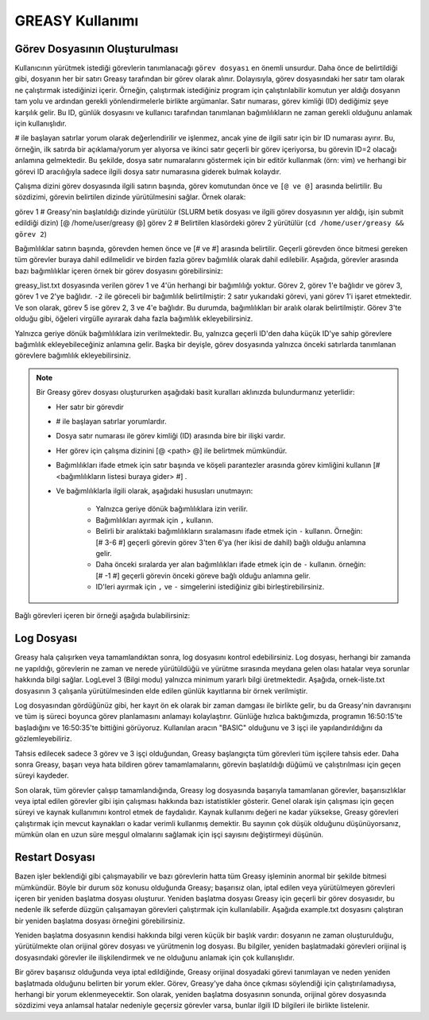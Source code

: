 .. _greasy-kilavuzu:


GREASY Kullanımı
=================

Görev Dosyasının Oluşturulması
--------------------------------

Kullanıcının yürütmek istediği  görevlerin tanımlanacağı ``görev dosyası`` en önemli unsurdur. Daha önce de belirtildiği gibi, dosyanın her bir satırı Greasy tarafından bir görev olarak alınır. Dolayısıyla, görev dosyasındaki her satır tam olarak ne çalıştırmak istediğinizi içerir. Örneğin, çalıştırmak istediğiniz program için çalıştırılabilir komutun yer aldığı dosyanın tam yolu ve ardından gerekli yönlendirmelerle birlikte argümanlar. Satır numarası, görev kimliği (ID) dediğimiz şeye karşılık gelir. Bu ID, günlük dosyasını ve kullanıcı tarafından tanımlanan bağımlılıkların ne zaman gerekli olduğunu anlamak için kullanışlıdır.

# ile başlayan satırlar yorum olarak değerlendirilir ve işlenmez, ancak yine de ilgili satır için bir ID numarası ayırır. Bu, örneğin, ilk satırda bir açıklama/yorum yer alıyorsa ve ikinci satır geçerli bir görev içeriyorsa, bu görevin ID=2 olacağı anlamına gelmektedir. Bu şekilde, dosya satır numaralarını göstermek için bir editör kullanmak (örn: vim) ve herhangi bir görevi ID aracılığıyla sadece ilgili dosya satır numarasına giderek bulmak kolaydır.

Çalışma dizini görev dosyasında ilgili satırın başında, görev komutundan önce ve ``[@ ve @]`` arasında belirtilir. Bu sözdizimi, görevin belirtilen dizinde yürütülmesini sağlar. Örnek olarak:

görev 1 # Greasy'nin başlatıldığı dizinde yürütülür (SLURM betik dosyası ve ilgili görev dosyasının yer aldığı, işin submit edildiği dizin)
[@ /home/user/greasy @] görev 2 # Belirtilen klasördeki görev 2 yürütülür (``cd /home/user/greasy && görev 2``)

Bağımlılıklar satırın başında, görevden hemen önce ve [# ve #] arasında belirtilir. Geçerli görevden önce bitmesi gereken tüm görevler buraya dahil edilmelidir ve birden fazla görev bağımlılık olarak dahil edilebilir. Aşağıda, görevler arasında bazı bağımlılıklar içeren örnek bir görev dosyasını görebilirsiniz:

.. dropdown:: :octicon:`codespaces;1.5em;secondary` Görev Dosyası (Tıklayınız)
    :color: info

        .. tab-set::

            .. tab-item:: greasy_list.txt

                .. code-block:: bash

                    task1
                    [# 1 #] task2
                    [# -2, 2 #] task3
                    task4
                    [# 2-4 #] task5

            .. tab-item:: job-greasy.slurm

                .. code-block:: bash
            
                    #!/bin/bash
                    #SBATCH --account=kullanici_adiniz
                    #SBATCH --output=slurm-%j.out
                    #SBATCH --error=slurm-%j.err
                    #SBATCH --time=01:00:00
                    #SBATCH --job-name=greasy-test

                    #SBATCH --partition=orfoz
                    #SBATCH --ntasks=112
                    #SBATCH --nodes=1
                    #SBATCH --cpus-per-task=1

                    #SBATCH --mail-user= your_email_address
                    #SBATCH --mail-type=BEGIN,END,FAIL
                    #SBATCH --mail-type=ALL

                    
                    echo " GREASY "
                    echo "SLURM_NODELIST $SLURM_NODELIST"
                    echo "NUMBER OF TASKS $SLURM_NTASKS"
                    echo "NUMBER OF CORES=$SLURM_NPROCS"

                    ### Load modules

                    module purge
                    module load lib/greasy/greasy

                    ### module listesinden kullanilacak program varsa ilgili program icin gerekli moduller de ayrica yuklenmelidir.

                    echo "We have the modules: $(module list 2>&1)" > ${SLURM_JOB_ID}.info

                    ### calistirilacak islerin sirali listesinin yer aldigi dosya
                    FILE=greasy_list.txt

                    #Ayni anda çalistirilacak is sayisi
                    export GREASY_NWORKERS=112

                    greasy $FILE

                    exit

            .. tab-item:: İş Gönderme
                
                .. code-block:: bash

                    sbatch job-greasy.slurm

greasy_list.txt dosyasında verilen görev 1 ve 4'ün herhangi bir bağımlılığı yoktur. Görev 2, görev 1'e bağlıdır ve görev 3, görev 1 ve 2'ye bağlıdır. ``-2`` ile göreceli bir bağımlılık belirtilmiştir: 2 satır yukarıdaki görevi, yani görev 1'i işaret etmektedir. Ve son olarak, görev 5 ise görev 2, 3 ve 4'e bağlıdır. Bu durumda, bağımlılıkları bir aralık olarak belirtilmiştir. Görev 3'te olduğu gibi, öğeleri virgülle ayırarak daha fazla bağımlılık ekleyebilirsiniz.

Yalnızca geriye dönük bağımlılıklara izin verilmektedir. Bu, yalnızca geçerli ID'den daha küçük ID'ye sahip görevlere bağımlılık ekleyebileceğiniz anlamına gelir. Başka bir deyişle, görev dosyasında yalnızca önceki satırlarda tanımlanan görevlere bağımlılık ekleyebilirsiniz.

.. note::

    Bir Greasy görev dosyası oluştururken aşağıdaki basit kuralları aklınızda bulundurmanız yeterlidir:
    
    - Her satır bir görevdir
    - # ile başlayan satırlar yorumlardır.
    - Dosya satır numarası ile görev kimliği (ID) arasında bire bir ilişki vardır.
    - Her görev için çalışma dizinini [@ <path> @] ile belirtmek mümkündür.
    - Bağımlılıkları ifade etmek için satır başında ve köşeli parantezler arasında görev kimliğini kullanın [# <bağımlılıkların listesi buraya gider> #] .
    - Ve bağımlılıklarla ilgili olarak, aşağıdaki hususları unutmayın:

        - Yalnızca geriye dönük bağımlılıklara izin verilir.
        - Bağımlılıkları ayırmak için ``,`` kullanın.
        - Belirli bir aralıktaki bağımlılıkların sıralamasını ifade etmek için ``-`` kullanın. Örneğin: [# 3-6 #] geçerli görevin görev 3'ten 6'ya (her ikisi de dahil) bağlı olduğu anlamına gelir.
        - Daha önceki sıralarda yer alan bağımlılıkları ifade etmek için de ``-`` kullanın. örneğin: [# -1 #] geçerli görevin önceki göreve bağlı olduğu anlamına gelir.
        - ID'leri ayırmak için ``,`` ve ``-`` simgelerini istediğiniz gibi birleştirebilirsiniz.


Bağlı görevleri içeren bir örneği aşağıda bulabilirsiniz:

.. dropdown:: :octicon:`codespaces;1.5em;secondary` Bağlılık İçeren Görev Dosyası (Tıklayınız)
    :color: info

        .. tab-set::

            .. tab-item:: greasy_dependency_list.txt

                .. code-block:: bash

                    # this line is a comment
                    /bin/sleep 2
                    # the following task is 4. Tasks IDs 1 and 3 do not exist.
                    /bin/sleep 4
                    /bin/sleep 5
                    /bin/sleep 6
                    /bin/sleep 7
                    # the following task will be run after completion of the "sleep 5"
                    [# 5 #] /bin/sleep 9
                    # the following task will be run after completion of the "sleep 9"
                    [# -2 #] /bin/sleep 11
                    # the following task is invalid because tasks 1 and 3 do not exist
                    [#1-3#] /bin/sleep 13
                    # the following task will be run after completion of tasks 2, 5, 6 and 7
                    [#2, 5 - 7 #] /bin/sleep 15
                    # the following task will be executed on the directory /tmp/scratch
                    [@ /tmp/scratch @] pwd
                    # it is possible to combine dependencies and working directory for a task
                    [@ /tmp/scratch @][# -2 #] echo “It works!”

Log Dosyası
-------------

Greasy hala çalışırken veya tamamlandıktan sonra, log dosyasını kontrol edebilirsiniz. Log dosyası, herhangi bir zamanda ne yapıldığı, görevlerin ne zaman ve nerede yürütüldüğü ve yürütme sırasında meydana gelen olası hatalar veya sorunlar hakkında bilgi sağlar. LogLevel 3 (Bilgi modu) yalnızca minimum yararlı bilgi üretmektedir. Aşağıda, ornek-liste.txt dosyasının 3 çalışanla yürütülmesinden elde edilen günlük kayıtlarına bir örnek verilmiştir.

.. dropdown:: :octicon:`codespaces;1.5em;secondary` Örnek Log Dosyası (Tıklayınız)
    :color: info

        .. tab-set::

            .. tab-item:: greasy-logfile.log

                .. code-block:: bash

                    [2024-09-16 16:50:15] Start greasing short-example.txt
                    [2024-09-16 16:50:15] INFO: BASIC engine is ready to run with 3 workers
                    [2024-09-16 16:50:15] INFO: Allocating task 1
                    [2024-09-16 16:50:15] INFO: Allocating task 2
                    [2024-09-16 16:50:15] INFO: Allocating task 3
                    [2024-09-16 16:50:20] INFO: Task 3 completed successfully on node orfoz9. Elapsed: 00:00:05
                    [2024-09-16 16:50:25] INFO: Task 2 completed successfully on node orfoz9. Elapsed: 00:00:10
                    [2024-09-16 16:50:35] INFO: Task 1 completed successfully on node orfoz9. Elapsed: 00:00:20
                    [2024-09-16 16:50:35] INFO: BASIC engine finished
                    [2024-09-16 16:50:35] INFO: Summary of 3 tasks: 3 OK, 0 FAILED, 0 CANCELLED, 0 INVALID.
                    [2024-09-16 16:50:35] INFO: Total time: 00:00:20
                    [2024-09-16 16:50:35] INFO: Resource Utilization: 58.33%
                    [2024-09-16 16:50:35] Finished greasing short-example.txt

Log dosyasından gördüğünüz gibi, her kayıt ön ek olarak bir zaman damgası ile birlikte gelir, bu da Greasy'nin davranışını ve tüm iş süreci boyunca görev planlamasını anlamayı kolaylaştırır. Günlüğe hızlıca baktığımızda, programın 16:50:15'te başladığını ve 16:50:35'te bittiğini görüyoruz.  Kullanılan aracın "BASIC" olduğunu ve 3 işçi ile yapılandırıldığını da gözlemleyebiliriz.

Tahsis edilecek sadece 3 görev ve 3 işçi olduğundan, Greasy başlangıçta tüm görevleri tüm işçilere tahsis eder. Daha sonra Greasy, başarı veya hata bildiren görev tamamlamalarını, görevin başlatıldığı düğümü ve çalıştırılması için geçen süreyi kaydeder.

Son olarak, tüm görevler çalışıp tamamlandığında, Greasy log dosyasında başarıyla tamamlanan görevler, başarısızlıklar veya iptal edilen görevler gibi işin çalışması hakkında bazı istatistikler gösterir. Genel olarak işin çalışması için geçen süreyi ve kaynak kullanımını kontrol etmek de faydalıdır. Kaynak kullanımı değeri ne kadar yüksekse, Greasy görevleri çalıştırmak için mevcut kaynakları o kadar verimli kullanmış demektir. Bu sayının çok düşük olduğunu düşünüyorsanız, mümkün olan en uzun süre meşgul olmalarını sağlamak için işçi sayısını değiştirmeyi düşünün.

Restart Dosyası
-----------------

Bazen işler beklendiği gibi çalışmayabilir ve bazı görevlerin hatta tüm Greasy işleminin anormal bir şekilde bitmesi mümkündür. Böyle bir durum söz konusu olduğunda Greasy; başarısız olan, iptal edilen veya yürütülmeyen görevleri içeren bir yeniden başlatma dosyası oluşturur. Yeniden başlatma dosyası Greasy için geçerli bir görev dosyasıdır, bu nedenle ilk seferde düzgün çalışamayan görevleri çalıştırmak için kullanılabilir. Aşağıda example.txt dosyasını çalıştıran bir yeniden başlatma dosyası örneğini görebilirsiniz.

.. dropdown:: :octicon:`codespaces;1.5em;secondary` Restart Dosyası (Tıklayınız)
    :color: info

        .. tab-set::

            .. tab-item:: greasy-restartfile

                .. code-block:: bash

                    # 
                    # Greasy restart file generated at 2024-09-16 16:53:50
                    # Original task file: example.txt
                    # Log file: greasy.log
                    #
                    # Warning: Task 2 failed
                    /usr/bin/hostname
                    # Warning: Task 13 was cancelled due to a dependency failure
                    [# 8 #] /bin/sleep 13
                    # Warning: Task 15 failed
                    /usr/bin/hostname
                    # Warning: Task 22 failed
                    [ 1 ] /bin/sleep 22
                    # Warning: Task 24 failed
                    [ 1 #] /bin/sleep 24
                    # Invalid tasks were found. Check these lines on example.txt:
                    # 23, 26, 27, 29, 31, 32
                    # End of restart file


Yeniden başlatma dosyasının kendisi hakkında bilgi veren küçük bir başlık vardır: dosyanın ne zaman oluşturulduğu, yürütülmekte olan orijinal görev dosyası ve yürütmenin log dosyası. Bu bilgiler, yeniden başlatmadaki görevleri orijinal iş dosyasındaki görevler ile ilişkilendirmek ve ne olduğunu anlamak için çok kullanışlıdır.

Bir görev başarısız olduğunda veya iptal edildiğinde, Greasy orijinal dosyadaki görevi tanımlayan ve neden yeniden başlatmada olduğunu belirten bir yorum ekler. Görev, Greasy'ye daha önce çıkması söylendiği için çalıştırılamadıysa, herhangi bir yorum eklenmeyecektir. Son olarak, yeniden başlatma dosyasının sonunda, orijinal görev dosyasında sözdizimi veya anlamsal hatalar nedeniyle geçersiz görevler varsa, bunlar ilgili ID bilgileri ile birlikte listelenir.